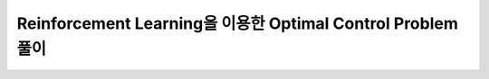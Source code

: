 Reinforcement Learning을 이용한 Optimal Control Problem 풀이
====================================================================================